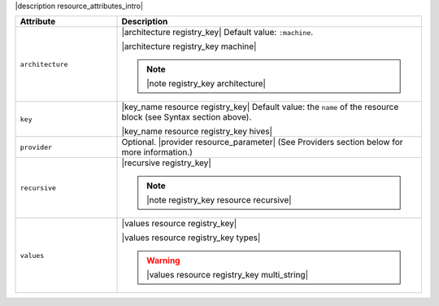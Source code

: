 .. The contents of this file are included in multiple topics.
.. This file should not be changed in a way that hinders its ability to appear in multiple documentation sets.

|description resource_attributes_intro|

.. list-table::
   :widths: 150 450
   :header-rows: 1

   * - Attribute
     - Description
   * - ``architecture``
     - |architecture registry_key| Default value: ``:machine``.

       |architecture registry_key machine|

       .. note:: |note registry_key architecture|
   * - ``key``
     - |key_name resource registry_key| Default value: the ``name`` of the resource block (see Syntax section above).

       |key_name resource registry_key hives|
   * - ``provider``
     - Optional. |provider resource_parameter| (See Providers section below for more information.)
   * - ``recursive``
     - |recursive registry_key|

       .. note:: |note registry_key resource recursive|
   * - ``values``
     - |values resource registry_key|
       
       |values resource registry_key types|

       .. warning:: |values resource registry_key multi_string|

